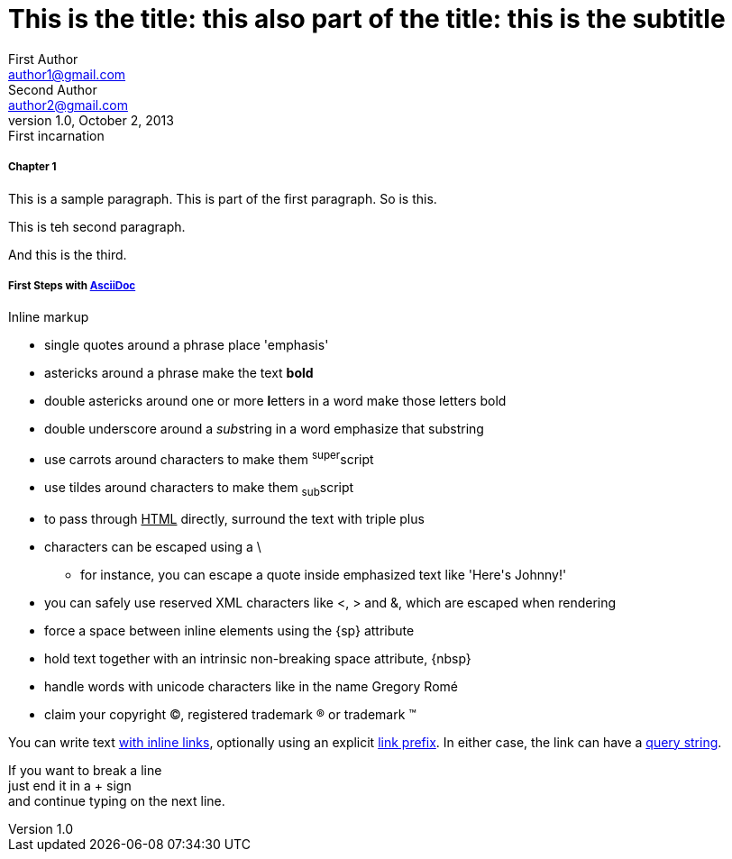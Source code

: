 
= This is the title: this also part of the title: this is the subtitle
First Author <author1@gmail.com>; Second Author <author2@gmail.com>
v1.0, October 2, 2013: First incarnation
:leveloffset: 3
:set_to_value: value
:uri-fedpkg: https://apps.fedoraproject.org/packages/asciidoc
:long-value: If you have a very long line of text \
that you need to substitute regularly in a document, \
you may find it easier to split it neatly in the header \
so it remains readable to folks reading your docs code.
:!unset_left:
:unset_right!:
:set_to_true:
ifdef::env-github+backend-html5[Only shown when converting to HTML5 on GitHub.]

[#chapter-1, attr2, attr3="some value"]
== Chapter 1

This is a sample paragraph.
This is part of the first paragraph.
So is this.

This is teh second paragraph.

[.lead.color#someid]
And this is the third.


== First Steps with http://asciidoc.org[AsciiDoc]

.Inline markup
* single quotes around a phrase place 'emphasis'
* astericks around a phrase make the text *bold*
* double astericks around one or more **l**etters in a word make those letters bold
* double underscore around a __sub__string in a word emphasize that substring
* use carrots around characters to make them ^super^script
* use tildes around characters to make them ~sub~script
ifdef::basebackend-html[]
* to pass through +++<u>HTML</u>+++ directly, surround the text with triple plus
endif::basebackend-html[]
ifdef::basebackend-docbook[]
* to pass through +++<constant>XML</constant>+++ directly, surround the text with triple plus
endif::basebackend-docbook[]

// separate two adjacent lists using a line comment (only the leading // is required)

- characters can be escaped using a {backslash}
* for instance, you can escape a quote inside emphasized text like 'Here\'s Johnny!'
- you can safely use reserved XML characters like <, > and &, which are escaped when rendering
- force a space{sp}between inline elements using the \{sp} attribute
- hold text together with an intrinsic non-breaking{nbsp}space attribute, \{nbsp}
- handle words with unicode characters like in the name Gregory Romé
- claim your copyright (C), registered trademark (R) or trademark (TM)

You can write text http://example.com[with inline links], optionally{sp}using an explicit link:http://example.com[link prefix]. In either case, the link can have a http://example.com?foo=bar&lang=en[query string].

If you want to break a line +
just end it in a {plus} sign +
and continue typing on the next line.



